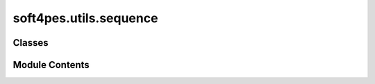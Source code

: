 soft4pes.utils.sequence
=======================

.. py:module:: soft4pes.utils.sequence

.. autoapi-nested-parse::

   Sequence class can be used to generate a sequence of values over time.

   ..
       !! processed by numpydoc !!


Classes
-------

.. autoapisummary::

   soft4pes.utils.sequence.Sequence


Module Contents
---------------

.. py:class:: Sequence(times, values)

   
   Sequence class can be used to generate a sequence of values over time.

   The time array must be increasing. The output values are interpolated
   between the data points.

   :param times: Time instants is seconds.
   :type times: n x 1 ndarray of floats
   :param values: Output values.
   :type values: n x m ndarray of floats

   .. attribute:: times

      Time instants is seconds.

      :type: n x 1 ndarray of floats

   .. attribute:: values

      Output values.

      :type: n x m ndarray of floats















   ..
       !! processed by numpydoc !!

   .. py:method:: __call__(kTs)

      
      Interpolate the output.

      :param kTs: Current discrete time instant [s].
      :type kTs: float

      :returns: Interpolated output.
      :rtype: 1 x m ndarray of floats















      ..
          !! processed by numpydoc !!


